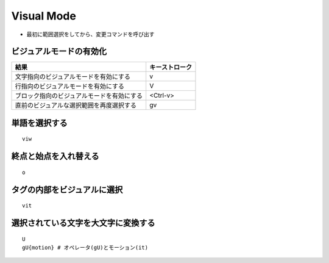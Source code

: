 =============
Visual Mode
=============

* 最初に範囲選択をしてから、変更コマンドを呼び出す


ビジュアルモードの有効化
==========================

.. csv-table::
  :header-rows: 1

  結果,キーストローク
  文字指向のビジュアルモードを有効にする,v
  行指向のビジュアルモードを有効にする,V
  ブロック指向のビジュアルモードを有効にする,<Ctrl-v>
  直前のビジュアルな選択範囲を再度選択する,gv


単語を選択する
================

::

  viw


終点と始点を入れ替える
========================

::

  o


タグの内部をビジュアルに選択
==============================

::

  vit


選択されている文字を大文字に変換する
======================================

::

  U
  gU{motion} # オペレータ(gU)とモーション(it)



